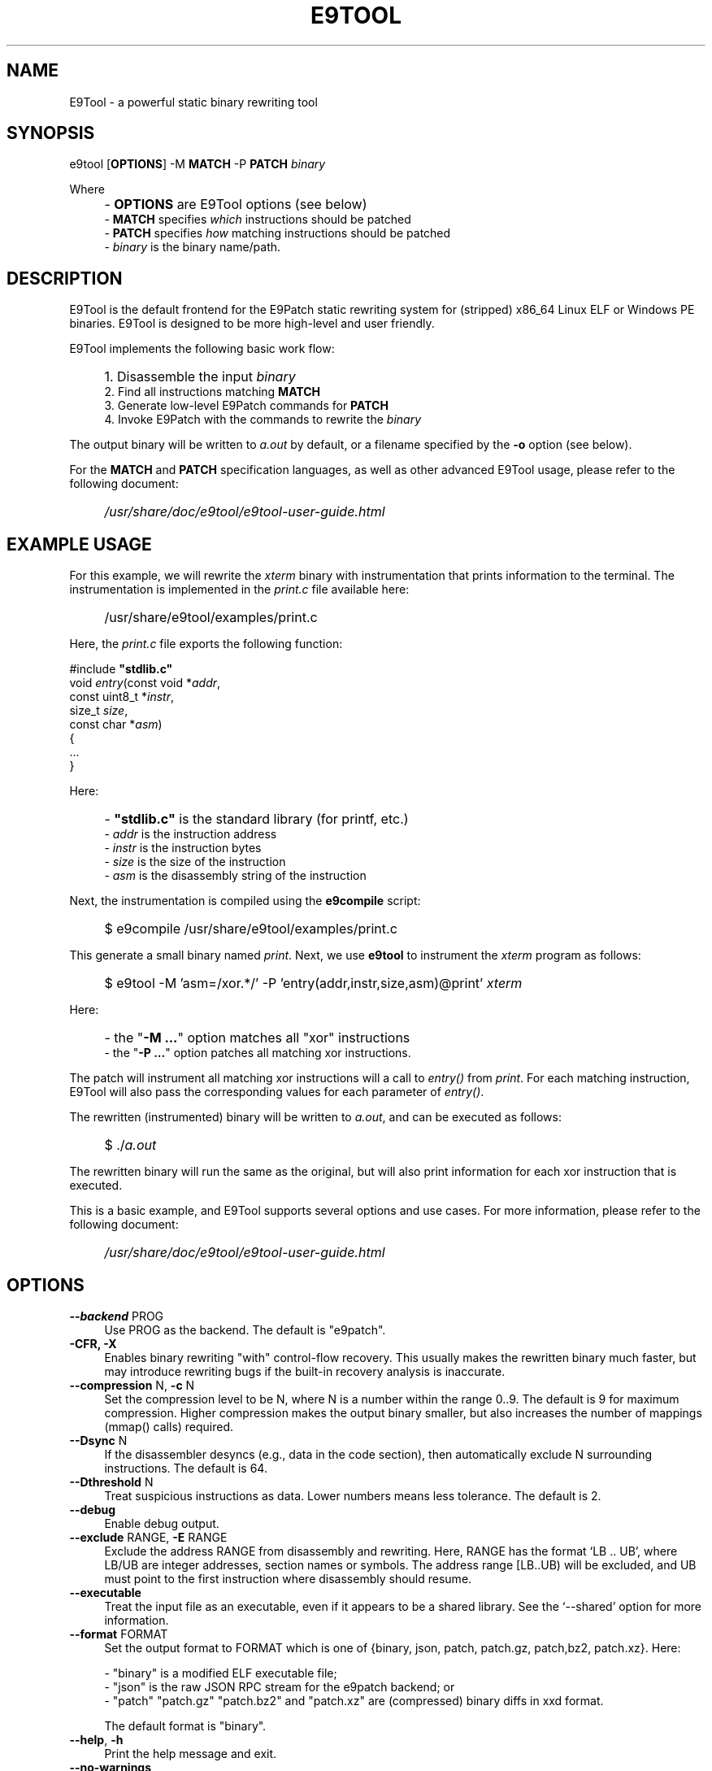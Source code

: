 .TH E9TOOL "1" "April 2023" "E9Tool" "E9Tool"
.SH NAME
E9Tool \- a powerful static binary rewriting tool
.SH SYNOPSIS
e9tool [\fBOPTIONS\fR] -M \fBMATCH\fR -P \fBPATCH\fR \fIbinary\fR
.PP
Where
.IP "" 4
- \fBOPTIONS\fR are E9Tool options (see below)
.br
- \fBMATCH\fR specifies \fIwhich\fR instructions should be patched
.br
- \fBPATCH\fR specifies \fIhow\fR matching instructions should be patched
.br
- \fIbinary\fR is the binary name/path.
.SH DESCRIPTION
.PP
E9Tool is the default frontend for the E9Patch static rewriting system for
(stripped) x86_64 Linux ELF or Windows PE binaries.
E9Tool is designed to be more high-level and user friendly.
.PP
E9Tool implements the following basic work flow:
.IP "" 4
1. Disassemble the input \fIbinary\fR
.br
2. Find all instructions matching \fBMATCH\fR
.br
3. Generate low-level E9Patch commands for \fBPATCH\fR
.br
4. Invoke E9Patch with the commands to rewrite the \fIbinary\fR
.PP
The output binary will be written to \fIa.out\fR by default, or a
filename specified by the \fB-o\fR option (see below).
.PP
For the \fBMATCH\fR and \fBPATCH\fR specification languages, as well as other
advanced E9Tool usage, please refer to the following document:
.IP "" 4
\fI/usr/share/doc/e9tool/e9tool-user-guide.html\fR
.SH EXAMPLE USAGE
For this example, we will rewrite the \fIxterm\fR binary with
instrumentation that prints information to the terminal.
The instrumentation is implemented in the \fIprint.c\fR file available here:
.IP "" 4
/usr/share/e9tool/examples/print.c
.PP
Here, the \fIprint.c\fR file exports the following function:
.nf
.sp
    #include \fB"stdlib.c"\fR
    void \fIentry\fR(const void *\fIaddr\fR,
               const uint8_t *\fIinstr\fR,
               size_t \fIsize\fR,
               const char *\fIasm\fR)
    {
        ...
    }
.fi
.PP
Here:
.IP "" 4
- \fB"stdlib.c"\fR is the standard library (for printf, etc.)
.br
- \fIaddr\fR is the instruction address
.br
- \fIinstr\fR is the instruction bytes
.br
- \fIsize\fR is the size of the instruction
.br
- \fIasm\fR is the disassembly string of the instruction
.PP
Next, the instrumentation is compiled using the \fBe9compile\fR
script:
.IP "" 4
$ e9compile /usr/share/e9tool/examples/print.c
.PP
This generate a small binary named \fIprint\fR.
Next, we use \fBe9tool\fR to instrument the \fIxterm\fR program as follows:
.IP "" 4
$ e9tool -M 'asm=/xor.*/' -P 'entry(addr,instr,size,asm)@print' \fIxterm\fR
.PP
Here:
.IP "" 4
- the "\fB-M ...\fR" option matches all "xor" instructions
.br
- the "\fB-P ...\fR" option patches all matching xor instructions.
.PP
The patch will instrument all matching xor instructions will a call to
\fIentry()\fR from \fIprint\fR.
For each matching instruction, E9Tool will also pass the
corresponding values for each parameter of \fIentry()\fR.
.PP
The rewritten (instrumented) binary will be written to \fIa.out\fR,
and can be executed as follows:
.IP "" 4
$ ./\fIa.out\fR
.PP
The rewritten binary will run the same as the original,
but will also print information for each xor instruction that is executed.
.PP
This is a basic example, and E9Tool supports several options and use cases.
For more information, please refer to the following document:
.IP "" 4
\fI/usr/share/doc/e9tool/e9tool-user-guide.html\fR
.SH OPTIONS
.IP "\fB\-\-backend\fR PROG" 4
Use PROG as the backend.
The default is "e9patch".
.IP "\fB\-CFR\fr, \fB\-X\fR" 4
Enables binary rewriting "with" control-flow recovery.  This
usually makes the rewritten binary much faster, but may
introduce rewriting bugs if the built-in recovery analysis is
inaccurate.
.IP "\fB\-\-compression\fR N, \fB\-c\fR N" 4
Set the compression level to be N, where N is a number within
the range 0..9.  The default is 9 for maximum compression.
Higher compression makes the output binary smaller, but also
increases the number of mappings (mmap() calls) required.
.IP "\fB\-\-Dsync\fR N" 4
If the disassembler desyncs (e.g., data in the code section),
then automatically exclude N surrounding instructions.
The default is 64.
.IP "\fB\-\-Dthreshold\fR N" 4
Treat suspicious instructions as data.
Lower numbers means less tolerance.
The default is 2.
.IP "\fB\-\-debug\fR" 4
Enable debug output.
.IP "\fB\-\-exclude\fR RANGE, \fB\-E\fR RANGE" 4
Exclude the address RANGE from disassembly and rewriting.
Here, RANGE has the format `LB .. UB', where LB/UB are
integer addresses, section names or symbols.  The address
range [LB..UB) will be excluded, and UB must point to the
first instruction where disassembly should resume.
.IP "\fB\-\-executable\fR" 4
Treat the input file as an executable, even if it appears to
be a shared library.  See the `\-\-shared' option for more
information.
.IP "\fB\-\-format\fR FORMAT" 4
Set the output format to FORMAT which is one of {binary,
json, patch, patch.gz, patch,bz2, patch.xz}.  Here:
.IP
\- "binary" is a modified ELF executable file;
.br
\- "json" is the raw JSON RPC stream for the e9patch
backend; or
.br
\- "patch" "patch.gz" "patch.bz2" and "patch.xz"
are (compressed) binary diffs in xxd format.
.IP
The default format is "binary".
.IP "\fB\-\-help\fR, \fB\-h\fR" 4
Print the help message and exit.
.IP "\fB\-\-no\-warnings\fR" 4
Do not print warning messages.
.IP "\fB\-\-plt\fR" 4
Enable the disassembly/rewriting of the .plt.* sections which
are excluded by default.
.IP "\fB\-\-plugin\fR=NAME:OPTION"
Pass OPTION to the plugin with NAME.
Here NAME must identify a
plugin used by a matching or patching operation.
.IP "\fB\-O0\fR, \fB\-O1\fR, \fB\-O2\fR, \fB\-O3\fR, \fB\-Os\fR"
Set the optimization level.
Here:
.IP
\fB\-O0\fR disables all optimization
.br
\fB\-O1\fR conservatively optimizes for performance
.br
\fB\-O2\fR optimizes for performance
.br
\fB\-O3\fR aggressively optimizes for performance
.br
\fB\-Os\fR optimizes for space
.IP
The default is \fB\-O2\fR.
.IP "\fB\-\-option\fR OPTION" 4
Pass OPTION to the e9patch backend.
.IP "\fB\-\-output\fR FILE, \fB\-o\fR FILE" 4
Specifies the path to the output file.
The default filename is
one of {"a.out", "a.so", "a.exe", "a.dll"}, depending on
the input binary type.
.IP "\fB\-\-seed\fR=\fI\,SEED\/\fR" 4
Set SEED as the random number seed.
.IP "\fB\-\-shared\fR" 4
Treat the input file as a shared library, even if it appears to
be an executable.  By default, the input file will only be
treated as a shared library if (1) it is a dynamic executable
(ET_DYN) and (2) has a filename of the form:
.IP
[PATH/]lib*.so[.VERSION]
.IP "\fB\-\-static\-loader\fR, \fB\-s\fR" 4
Replace patched pages statically.
By default, patched pages
are loaded during program initialization as this is more
reliable for large/complex binaries.  However, this may bloat
the size of the output patched binary.
.IP "\fB\-\-syntax\fR SYNTAX" 4
Selects the assembly syntax to be SYNTAX.
Possible values are:
.IP
"ATT": X86_64 ATT asm syntax
.br
"intel": X86_64 Intel asm syntax
.IP
The default syntax is "ATT".
.IP "\fB\-\-trap\fR=\fI\,ADDR\/\fR, \fB\-\-trap\-all\fR" 4
Insert a trap (int3) instruction at the corresponding
trampoline entry.  This can be used for debugging with gdb.
.IP "\fB\-\-use\-disasm \fI\,FILE\/\fR" 4
Use the instruction information in FILE rather than the default
disassmebler.  Here, FILE is a CSV file with a single column
representing instruction addresses.
.IP "\fB\-\-use\-targets \fI\,FILE\/\fR" 4
Use the jump/call target information in FILE rather than the
default control-flow recovery analysis.  Here, FILE is a CSV
file where the first column is all jump/call targets, and an
optional second column is 1 for call targets (functions), or
0 otherwise (the default is 0).
.IP "\fB\-\-version\fR" 4
Print the version and exit.
.SH "SEE ALSO"
\fIe9patch\fR(1), \fIe9compile\fR(1), \fIe9afl\fR(1), \fIredfat\fR(1)
.SH AUTHOR
\fBe9patch\fR is written by Gregory J. Duck <gregory@comp.nus.edu.sg>.
